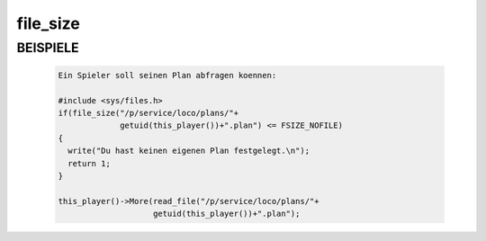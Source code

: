 file_size
=========

BEISPIELE
---------

  .. code-block:: pike

      Ein Spieler soll seinen Plan abfragen koennen:

      #include <sys/files.h>
      if(file_size("/p/service/loco/plans/"+
                   getuid(this_player())+".plan") <= FSIZE_NOFILE)
      {
        write("Du hast keinen eigenen Plan festgelegt.\n");
        return 1;
      }

      this_player()->More(read_file("/p/service/loco/plans/"+
                          getuid(this_player())+".plan");

